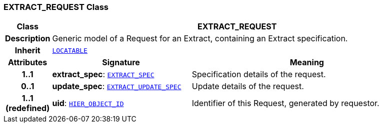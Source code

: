 === EXTRACT_REQUEST Class

[cols="^1,3,5"]
|===
h|*Class*
2+^h|*EXTRACT_REQUEST*

h|*Description*
2+a|Generic model of a Request for an Extract, containing an Extract specification.

h|*Inherit*
2+|`link:/releases/RM/{rm_release}/common.html#_locatable_class[LOCATABLE^]`

h|*Attributes*
^h|*Signature*
^h|*Meaning*

h|*1..1*
|*extract_spec*: `<<_extract_spec_class,EXTRACT_SPEC>>`
a|Specification details of the request.

h|*0..1*
|*update_spec*: `<<_extract_update_spec_class,EXTRACT_UPDATE_SPEC>>`
a|Update details of the request.

h|*1..1 +
(redefined)*
|*uid*: `link:/releases/BASE/{base_release}/base_types.html#_hier_object_id_class[HIER_OBJECT_ID^]`
a|Identifier of this Request, generated by requestor.
|===

